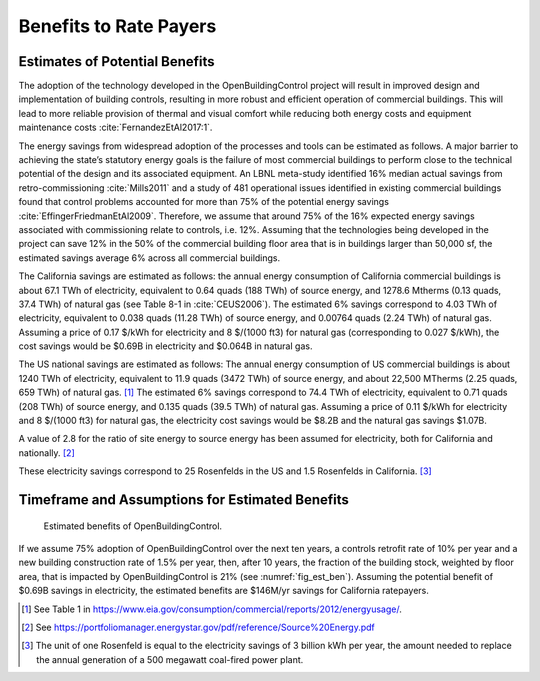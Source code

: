 .. _sec_benefit_rate_payers:

Benefits to Rate Payers
-----------------------


Estimates of Potential Benefits
^^^^^^^^^^^^^^^^^^^^^^^^^^^^^^^

The adoption of the technology developed in the OpenBuildingControl project
will result in improved design and implementation of building controls,
resulting in more robust and efficient operation of commercial buildings.
This will lead to more reliable provision of thermal and visual comfort
while reducing both energy costs and equipment maintenance costs :cite:`FernandezEtAl2017:1`.

The energy savings from widespread adoption of the processes and tools can be estimated as follows.
A major barrier to achieving the state’s statutory energy goals is
the failure of most commercial buildings to perform close to the technical potential
of the design and its associated equipment. An LBNL meta-study identified 16% median actual savings
from retro-commissioning :cite:`Mills2011` and a study of 481 operational issues identified in existing commercial buildings
found that control problems accounted for more than 75% of the potential energy savings :cite:`EffingerFriedmanEtAl2009`.
Therefore, we assume that around 75% of the 16% expected energy savings associated with commissioning relate to controls, i.e. 12%.
Assuming that the technologies being developed in the project can save 12% in the 50% of the
commercial building floor area that is in buildings larger than 50,000 sf, the estimated savings average 6% across all commercial buildings.

The California savings are estimated as follows:
the annual energy consumption of California commercial buildings is about 67.1 TWh of electricity,
equivalent to 0.64 quads (188 TWh) of source energy,
and 1278.6 Mtherms (0.13 quads, 37.4 TWh) of natural gas (see Table 8-1 in :cite:`CEUS2006`).
The estimated 6% savings correspond to 4.03 TWh of electricity,
equivalent to 0.038 quads (11.28 TWh) of source energy, and 0.00764 quads (2.24 TWh) of natural gas.
Assuming a price of 0.17 $/kWh for electricity and 8 $/(1000 ft3) for natural gas (corresponding to 0.027 $/kWh),
the cost savings would be $0.69B in electricity and $0.064B in natural gas.

The US national savings are estimated as follows:
The annual energy consumption of US commercial buildings is about 1240 TWh of electricity, equivalent to 11.9 quads (3472 TWh) of source energy,
and about 22,500 MTherms (2.25 quads, 659 TWh) of natural gas. [#f1]_
The estimated 6% savings correspond to 74.4 TWh of electricity, equivalent to 0.71 quads (208 TWh) of source energy, and
0.135 quads (39.5 TWh) of natural gas.
Assuming a price of 0.11 $/kWh for electricity and 8 $/(1000 ft3) for natural gas, the electricity cost savings would be $8.2B and
the natural gas savings $1.07B.

A value of 2.8 for the ratio of site energy to source energy has been assumed for electricity, both for California and nationally. [#f2]_

These electricity savings correspond to
25 Rosenfelds in the US and
1.5 Rosenfelds in California. [#f3]_


Timeframe and Assumptions for Estimated Benefits
^^^^^^^^^^^^^^^^^^^^^^^^^^^^^^^^^^^^^^^^^^^^^^^^

.. _fig_est_ben:

.. figure:: img/estimatedBenefits.*
   :width: 500 px

   Estimated benefits of OpenBuildingControl.


If we assume 75% adoption of OpenBuildingControl over the next ten years, a controls retrofit rate of 10% per year and
a new building construction rate of 1.5% per year,
then, after 10 years, the fraction of the building stock, weighted by floor area,
that is impacted by OpenBuildingControl is 21% (see :numref:`fig_est_ben`).
Assuming the potential benefit of $0.69B savings in electricity,
the estimated benefits are $146M/yr savings for California ratepayers.


.. [#f1] See Table 1 in https://www.eia.gov/consumption/commercial/reports/2012/energyusage/.

.. [#f2] See https://portfoliomanager.energystar.gov/pdf/reference/Source%20Energy.pdf

.. [#f3] The unit of one Rosenfeld is equal to the electricity savings of 3 billion kWh per year,
         the amount needed to replace the annual generation of a 500 megawatt coal-fired power plant.